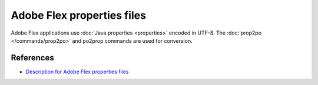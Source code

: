 
.. _flex:

Adobe Flex properties files
***************************

.. versionadded:: 1.8

Adobe Flex applications use :doc:`Java properties <properties>` encoded in UTF-8.
The :doc:`prop2po </commands/prop2po>` and po2prop commands are used for conversion.

.. _flex#references:

References
==========

* `Description for Adobe Flex properties files
  <http://help.adobe.com/en_US/Flex/4.0/UsingSDK/WS2db454920e96a9e51e63e3d11c0bf69084-7f2d.html>`_
